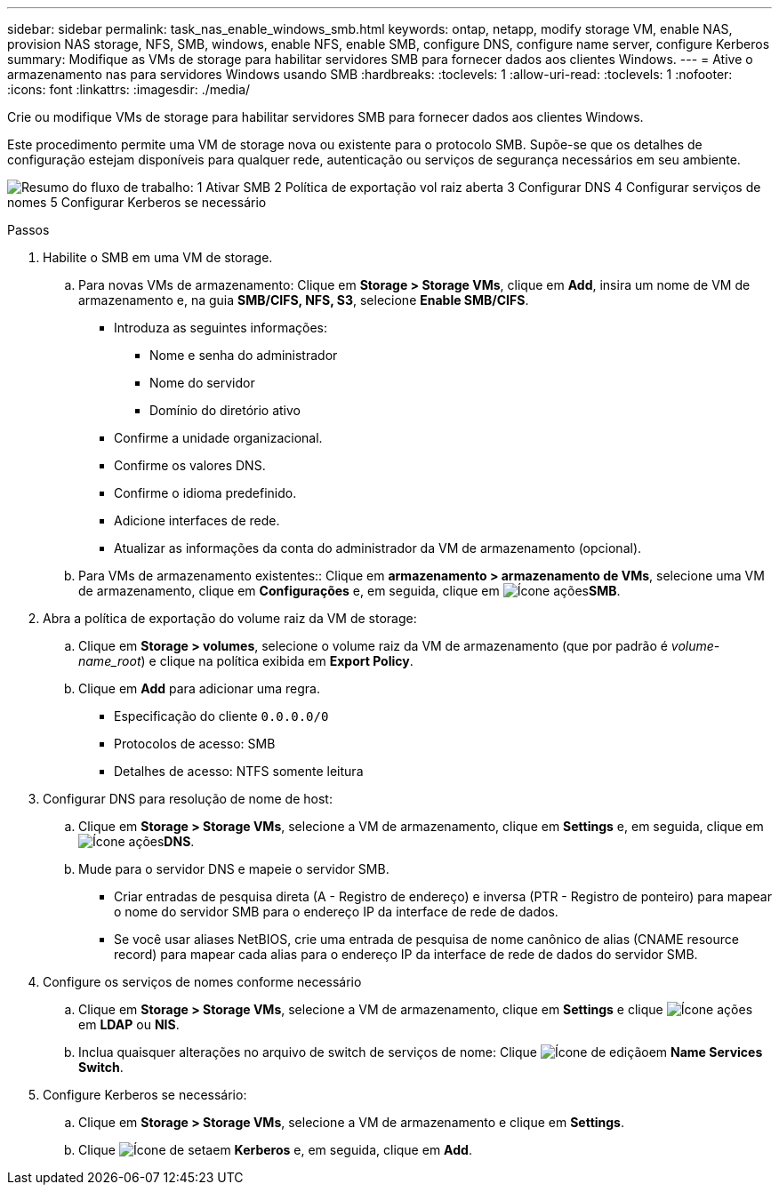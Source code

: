 ---
sidebar: sidebar 
permalink: task_nas_enable_windows_smb.html 
keywords: ontap, netapp, modify storage VM, enable NAS, provision NAS storage, NFS, SMB, windows, enable NFS, enable SMB, configure DNS, configure name server, configure Kerberos 
summary: Modifique as VMs de storage para habilitar servidores SMB para fornecer dados aos clientes Windows. 
---
= Ative o armazenamento nas para servidores Windows usando SMB
:hardbreaks:
:toclevels: 1
:allow-uri-read: 
:toclevels: 1
:nofooter: 
:icons: font
:linkattrs: 
:imagesdir: ./media/


[role="lead"]
Crie ou modifique VMs de storage para habilitar servidores SMB para fornecer dados aos clientes Windows.

Este procedimento permite uma VM de storage nova ou existente para o protocolo SMB. Supõe-se que os detalhes de configuração estejam disponíveis para qualquer rede, autenticação ou serviços de segurança necessários em seu ambiente.

image:workflow_nas_enable_windows_smb.gif["Resumo do fluxo de trabalho: 1 Ativar SMB 2 Política de exportação vol raiz aberta 3 Configurar DNS 4 Configurar serviços de nomes 5 Configurar Kerberos se necessário"]

.Passos
. Habilite o SMB em uma VM de storage.
+
.. Para novas VMs de armazenamento: Clique em *Storage > Storage VMs*, clique em *Add*, insira um nome de VM de armazenamento e, na guia *SMB/CIFS, NFS, S3*, selecione *Enable SMB/CIFS*.
+
*** Introduza as seguintes informações:
+
**** Nome e senha do administrador
**** Nome do servidor
**** Domínio do diretório ativo


*** Confirme a unidade organizacional.
*** Confirme os valores DNS.
*** Confirme o idioma predefinido.
*** Adicione interfaces de rede.
*** Atualizar as informações da conta do administrador da VM de armazenamento (opcional).


.. Para VMs de armazenamento existentes:: Clique em *armazenamento > armazenamento de VMs*, selecione uma VM de armazenamento, clique em *Configurações* e, em seguida, clique em image:icon_gear.gif["Ícone ações"]*SMB*.


. Abra a política de exportação do volume raiz da VM de storage:
+
.. Clique em *Storage > volumes*, selecione o volume raiz da VM de armazenamento (que por padrão é _volume-name_root_) e clique na política exibida em *Export Policy*.
.. Clique em *Add* para adicionar uma regra.
+
*** Especificação do cliente `0.0.0.0/0`
*** Protocolos de acesso: SMB
*** Detalhes de acesso: NTFS somente leitura




. Configurar DNS para resolução de nome de host:
+
.. Clique em *Storage > Storage VMs*, selecione a VM de armazenamento, clique em *Settings* e,  em seguida, clique em image:icon_gear.gif["Ícone ações"]*DNS*.
.. Mude para o servidor DNS e mapeie o servidor SMB.
+
*** Criar entradas de pesquisa direta (A - Registro de endereço) e inversa (PTR - Registro de ponteiro) para mapear o nome do servidor SMB para o endereço IP da interface de rede de dados.
*** Se você usar aliases NetBIOS, crie uma entrada de pesquisa de nome canônico de alias (CNAME resource record) para mapear cada alias para o endereço IP da interface de rede de dados do servidor SMB.




. Configure os serviços de nomes conforme necessário
+
.. Clique em *Storage > Storage VMs*, selecione a VM de armazenamento, clique em *Settings* e clique image:icon_gear.gif["Ícone ações"] em *LDAP* ou *NIS*.
.. Inclua quaisquer alterações no arquivo de switch de serviços de nome: Clique image:icon_pencil.gif["Ícone de edição"]em *Name Services Switch*.


. Configure Kerberos se necessário:
+
.. Clique em *Storage > Storage VMs*, selecione a VM de armazenamento e clique em *Settings*.
.. Clique image:icon_arrow.gif["Ícone de seta"]em *Kerberos* e, em seguida, clique em *Add*.



